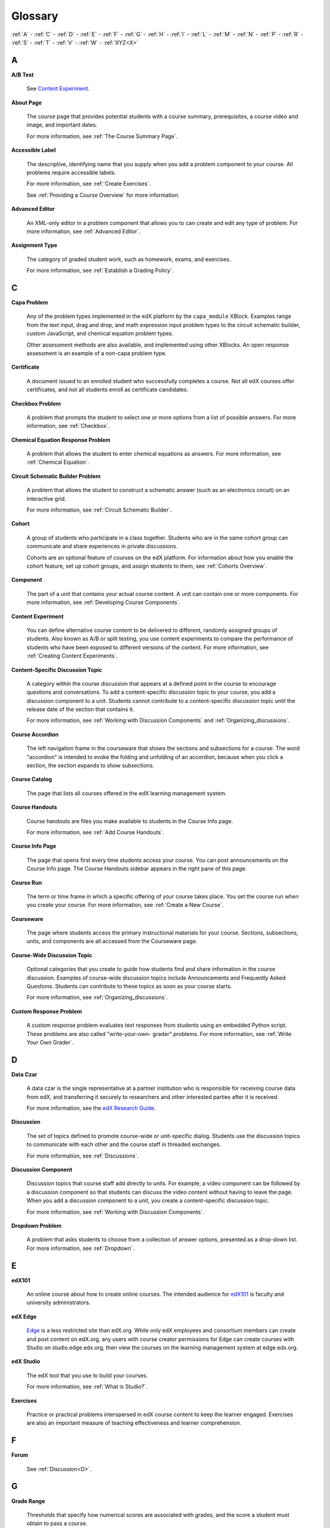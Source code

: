 .. _Glossary:

############
Glossary
############

:ref:`A` - :ref:`C` - :ref:`D` - :ref:`E` - :ref:`F` - :ref:`G` - :ref:`H` - :ref:`I` - :ref:`L` - :ref:`M` - :ref:`N` - :ref:`P` - :ref:`R` - :ref:`S` - :ref:`T` - :ref:`V` - :ref:`W` - :ref:`XYZ<X>`

.. _A:

****
A
****

.. _AB Test:

**A/B Test**

  See `Content Experiment`_.

.. _About Page:

**About Page**

  The course page that provides potential students with a course summary,
  prerequisites, a course video and image, and important dates.

  For more information, see :ref:`The Course Summary Page`.

**Accessible Label**

  The descriptive, identifying name that you supply when you add a problem
  component to your course. All problems require accessible labels.

  For more information, see :ref:`Create Exercises`.

  See :ref:`Providing a Course Overview` for more information.

.. _Advanced Editor_g:
 
**Advanced Editor**

  An XML-only editor in a problem component that allows you to can create and
  edit any type of problem. For more information, see :ref:`Advanced Editor`.


.. _Assignment Type:
 
**Assignment Type**

  The category of graded student work, such as homework, exams, and exercises.

  For more information, see :ref:`Establish a Grading Policy`.

.. _C:

****
C
****

**Capa Problem**

  Any of the problem types implemented in the edX platform by the
  ``capa_module`` XBlock. Examples range from the text input, drag and drop,
  and math expression input problem types to the circuit schematic builder,
  custom JavaScript, and chemical equation problem types.

  Other assessment methods are also available, and implemented using other
  XBlocks. An open response assessment is an example of a non-capa problem type.

.. _Certificate:
 
**Certificate**

  A document issued to an enrolled student who successfully completes a course.
  Not all edX courses offer certificates, and not all students enroll as
  certificate candidates.



.. _Checkbox Problem:
 
**Checkbox Problem**

  A problem that prompts the student to select one or more options from a list
  of possible answers. For more information, see :ref:`Checkbox`.


.. _Chemical Equation Response Problem:
 
**Chemical Equation Response Problem**

  A problem that allows the student to enter chemical equations as answers.
  For more information, see :ref:`Chemical Equation`.


.. _Circuit Schematic Builder Problem:
 
**Circuit Schematic Builder Problem**

  A problem that allows the student to construct a schematic answer (such as
  an electronics circuit) on an interactive grid.

  For more information, see :ref:`Circuit Schematic Builder`.


.. _Cohort:
 
**Cohort**

  A group of students who participate in a class together. Students who are in
  the same cohort group can communicate and share experiences in private
  discussions.

  Cohorts are an optional feature of courses on the edX platform. For
  information about how you enable the cohort feature, set up cohort groups,
  and assign students to them, see :ref:`Cohorts Overview`.

.. _Component_g:
 
**Component**

  The part of a unit that contains your actual course content. A unit can
  contain one or more components. For more information, see :ref:`Developing
  Course Components`.

.. _Content Experiment:

**Content Experiment**

  You can define alternative course content to be delivered to different,
  randomly assigned groups of students. Also known as A/B or split testing, you
  use content experiments to compare the performance of students who have been
  exposed to different versions of the content. For more information, see
  :ref:`Creating Content Experiments`.

**Content-Specific Discussion Topic**

  A category within the course discussion that appears at a defined point in
  the course to encourage questions and conversations. To add a 
  content-specific discussion topic to your course, you add a discussion 
  component to a unit. Students cannot contribute to a content-specific 
  discussion topic until the release date of the section that contains it.

  For more information, see :ref:`Working with Discussion Components` and
  :ref:`Organizing_discussions`.

.. _Course Accordion:
 
**Course Accordion**

  The left navigation frame in the courseware that shows the sections and
  subsections for a course.  The word "accordion" is intended to evoke the
  folding and unfolding of an accordion, because when you click a section, the
  section expands to show subsections.


.. _Course Catalog:
 
**Course Catalog**

  The page that lists all courses offered in the edX learning management
  system.



.. _Course Handouts:
 
**Course Handouts**

  Course handouts are files you make available to students in the Course Info
  page.

  For more information, see :ref:`Add Course Handouts`.


.. _Course Info Page:
 
**Course Info Page**

  The page that opens first every time students access your course. You can
  post announcements on the Course Info page. The Course Handouts sidebar
  appears in the right pane of this page.


.. _Run:
 
**Course Run**

  The term or time frame in which a specific offering of your course takes
  place. You set the course run when you create your course. For more
  information, see :ref:`Create a New Course`.

.. _Courseware:
 

**Courseware**

  The page where students access the primary instructional materials for your
  course. Sections, subsections, units, and components are all accessed from
  the Courseware page.

**Course-Wide Discussion Topic**

  Optional categories that you create to guide how students find and share
  information in the course discussion. Examples of course-wide discussion
  topics include Announcements and Frequently Asked Questions. Students can
  contribute to these topics as soon as your course starts.

  For more information, see :ref:`Organizing_discussions`.

.. _Custom Response Problem:
 
**Custom Response Problem**

  A custom response problem evaluates text responses from students using an
  embedded Python script. These problems are also called "write-your-own-
  grader" problems. For more information, see :ref:`Write Your Own Grader`.

.. _D:

****
D
****

.. _Data Czar_g:

**Data Czar**

  A data czar is the single representative at a partner institution who is
  responsible for receiving course data from edX, and transferring it securely
  to researchers and other interested parties after it is received.

  For more information, see the `edX Research Guide`_.

.. _edX Research Guide: http://edx.readthedocs.org/projects/devdata/en/latest/


**Discussion**

  The set of topics defined to promote course-wide or unit-specific dialog.
  Students use the discussion topics to communicate with each other and the
  course staff in threaded exchanges.

  For more information, see :ref:`Discussions`.


.. _Discussion Component:
 
**Discussion Component**

  Discussion topics that course staff add directly to units. For example, a
  video component can be followed by a discussion component so that students
  can discuss the video content without having to leave the page. When you add
  a discussion component to a unit, you create a content-specific discussion
  topic.

  For more information, see :ref:`Working with Discussion Components`.

.. _Dropdown Problem:
 
**Dropdown Problem**

  A problem that asks students to choose from a collection of answer options,
  presented as a drop-down list. For more information, see :ref:`Dropdown`.


.. _E:

****
E
****

.. _edX101_g:
 
**edX101**

  An online course about how to create online courses. The intended audience
  for `edX101`_ is faculty and university administrators. 

.. _edX101: https://www.edx.org/course/overview-creating-edx-course-edx-edx101#.VOYi8rDF-n0


.. _edX Edge:
 
**edX Edge**

  `Edge`_ is a less restricted site than edX.org. While only edX employees and
  consortium members can create and post content on edX.org, any users with
  course creator permissions for Edge can create courses with Studio on
  studio.edge.edx.org, then view the courses on the learning management system
  at edge.edx.org.

.. _Edge: http://edge.edx.org




.. _edX Studio:
 
**edX Studio**

  The edX tool that you use to build your courses. 

  For more information, see :ref:`What is Studio?`.


.. _Exercises:
 
**Exercises**

  Practice or practical problems interspersed in edX course content to keep
  the learner engaged. Exercises are also an important measure of teaching
  effectiveness and learner comprehension.

.. _F:

***
F
***

**Forum**

  See :ref:`Discussion<D>`.

.. _G:

****
G
****

.. _grade:
 
**Grade Range**

  Thresholds that specify how numerical scores are associated with grades, and
  the score a student must obtain to pass a course.

  For more information, see :ref:`Set the Grade Range`.


.. _Grading Rubric:
 
**Grading Rubric**
 
  A list of the items that a student's response should cover in an open response
  assessment.

  For more information, see :ref:`PA Rubric`.


.. _H:

****
H
****

.. _HTML Component:
 
**HTML Component**

  A type of component that you can use to add and format text for your course.
  An HTML component can contain text, lists, links, and images.

  For more information, see :ref:`Working with HTML Components`.



.. _I:

****
I
****


.. _Image Mapped Input Problem:
 
**Image Mapped Input Problem**

  A problem that presents an image and accepts clicks on the image as an
  answer.

  For more information, see :ref:`Image Mapped Input`.

.. _Import:
 
**Import**

  A tool in edX Studio that loads a new course into your existing course. When
  you use the Import tool, Studio replaces all of your existing course content
  with the content from the imported course.

  For more information, see :ref:`Import a Course`.


 

.. _L:

****
L
****

**Label**

  See :ref:`Accessible Label<A>`.

.. _LaTeX:
 
**LaTeX**

  A document markup language and document preparation system for the TeX
  typesetting program.

  In edX Studio, you can :ref:`import LaTeX code<Import LaTeX Code>`.

  You can also create a :ref:`problem written in LaTeX<Problem Written in
  LaTeX>`.



.. _Learning Management System:
 
**Learning Management System (LMS)**

  The platform that students use to view courses, and that course staff
  members use to manage enrollment and staff privileges, moderate discussions,
  and access data while the course is running.



.. _Live Mode:
 
**Live Mode**

  A view that allows course staff to review all published units as students
  see them, regardless of the release dates of the section and subsection that
  contain the units.

  For more information, see :ref:`View Your Live Course`.


.. _M:

****
M
****

.. _Math Expression Input Problem:
 
**Math Expression Input Problem**

  A problem that requires students to enter a mathematical expression as text,
  such as e=m*c^2.

  For more information, see :ref:`Math Response Formatting for Students`.


.. _MathJax:
 
**MathJax**

  A LaTeX-like language that you use to write equations. Studio uses MathJax
  to render text input such as x^2 and sqrt(x^2-4) as "beautiful math."

  For more information, see :ref:`MathJax in Studio`.




.. _Multiple Choice Problem:
 
**Multiple Choice Problem**

  A problem that asks students to select one answer from a list of options.

  For more information, see :ref:`Multiple Choice`.


.. _N:

****
N
****

.. _Numerical Input Problem:
 
**Numerical Input Problem**

  A problem that asks students to enter numbers or specific and relatively
  simple mathematical expressions.

  For more information, see :ref:`Numerical Input`.



.. _P:

****
P
****

.. _Pages_g:
 
**Pages**

  Pages organize course materials into categories that students select in the
  learning management system. Pages provide access to the courseware and to
  tools and uploaded files that supplement the course. Each page appears in
  your course's navigation bar.

  For more information, see :ref:`Adding Pages to a Course`.

.. _Preview Mode:
 
**Preview Mode**

  A view that allows you to see all the units of your course as students see
  them, regardless of the unit status and regardless of whether the release
  dates have passed.

  For more information, see :ref:`Preview Course Content`.



.. _Problem Component:
 
**Problem Component**

  A component that allows you to add interactive, automatically graded
  exercises to your course content. You can create many different types of
  problems.

  For more information, see :ref:`Working with Problem Components`.



.. _Progress Page:
 
**Progress Page**

  The page in the learning management system that shows students their scores
  on graded assignments in the course.



.. _Public Unit:
 
.. **Public Unit**

..  A unit whose **Visibility** option is set to Public so that the unit is
..  visible to students, if the subsection that contains the unit has been
..  released.

..  See :ref:`Public and Private Units` for more information.

.. _Q:

*****
Q
*****

**Question**

  A question is a type of contribution that you can make to a course
  discussion topic to bring attention to an issue that the course staff or
  other students can resolve.

  For more information, see :ref:`Discussions`.
  
.. _R:

****
R
****

.. _Rubric:
 
**Rubric**

  A list of the items that a student's response should cover in an open
  response assessment.

  For more information, see :ref:`PA Rubric`.



.. _S:

****
S
****




.. _Section_g:
 
**Section**

  The topmost category in your course. A section can represent a time period
  in your course or another organizing principle.

  For more information, see :ref:`Developing Course Sections`.


.. _Short Course Description:
 
**Short Course Description**

  The description of your course that appears on the edX `Course List
  <https://www.edx.org/course-list>`_ page.

  For more information, see :ref:`Describe Your Course`.


.. _Simple Editor_g:
 
**Simple Editor**

  The graphical user interface in a problem component that contains formatting
  buttons and is available for some problem types. For more information, see
  :ref:`Problem Studio View`.

.. _Split_Test:

**Split Test**

  See `Content Experiment`_.


.. _Subsection:
 
**Subsection**

  A division that represents a topic in your course, or another organizing
  principle. Subsections are found inside sections and contain units.
  Subsections can also be called "lessons."

  For more information, see :ref:`Developing Course Subsections`.


.. _T:

****
T
****

.. _Text Input Problem:
 
**Text Input Problem**

  A problem that asks the student to enter a line of text, which is then
  checked against a specified expected answer.

  For more information, see :ref:`Text Input`.


.. _Transcript:
 
**Transcript**

  A text version of the content of a video. You can make video transcripts
  available to students.

  For more information, see :ref:`Working with Video Components`.


.. _V:

****
V
****

.. _Video Component:
 
**Video Component**

  A component that you can use to add recorded videos to your course. 

  For more information, see :ref:`Working with Video Components`.


.. _W:

****
W
****

.. _Wiki:
 
**Wiki**

  The page in each edX course that allows students as well as course staff to
  add, modify, or delete content.
 
  Students can use the wiki to share links, notes, and other helpful
  information with each other.


.. _X:

****
XYZ
****

.. _XBlock:
 
**XBlock**

  EdX’s component architecture for writing courseware components.  

  Third parties can create components as web applications that can run within
  the edX learning management system.


